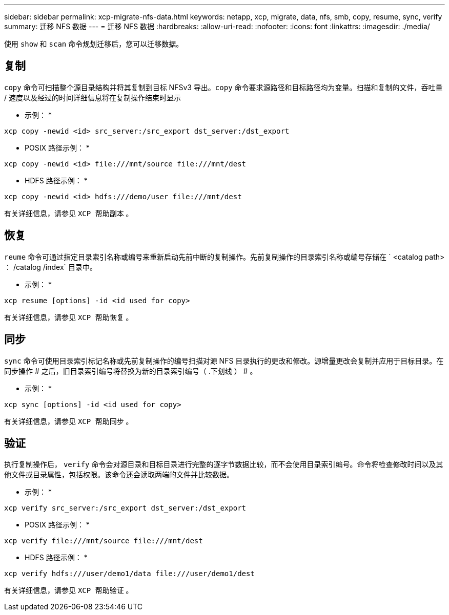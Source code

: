 ---
sidebar: sidebar 
permalink: xcp-migrate-nfs-data.html 
keywords: netapp, xcp, migrate, data, nfs, smb, copy, resume, sync, verify 
summary: 迁移 NFS 数据 
---
= 迁移 NFS 数据
:hardbreaks:
:allow-uri-read: 
:nofooter: 
:icons: font
:linkattrs: 
:imagesdir: ./media/


[role="lead"]
使用 `show` 和 `scan` 命令规划迁移后，您可以迁移数据。



== 复制

`copy` 命令可扫描整个源目录结构并将其复制到目标 NFSv3 导出。`copy` 命令要求源路径和目标路径均为变量。扫描和复制的文件，吞吐量 / 速度以及经过的时间详细信息将在复制操作结束时显示

* 示例： *

[listing]
----
xcp copy -newid <id> src_server:/src_export dst_server:/dst_export
----
* POSIX 路径示例： *

[listing]
----
xcp copy -newid <id> file:///mnt/source file:///mnt/dest
----
* HDFS 路径示例： *

[listing]
----
xcp copy -newid <id> hdfs:///demo/user file:///mnt/dest
----
有关详细信息，请参见 `XCP 帮助副本` 。



== 恢复

`reume` 命令可通过指定目录索引名称或编号来重新启动先前中断的复制操作。先前复制操作的目录索引名称或编号存储在 ` <catalog path> ： /catalog /index` 目录中。

* 示例： *

[listing]
----
xcp resume [options] -id <id used for copy>
----
有关详细信息，请参见 `XCP 帮助恢复` 。



== 同步

`sync` 命令可使用目录索引标记名称或先前复制操作的编号扫描对源 NFS 目录执行的更改和修改。源增量更改会复制并应用于目标目录。在同步操作 # 之后，旧目录索引编号将替换为新的目录索引编号（ .下划线 ） # 。

* 示例： *

[listing]
----
xcp sync [options] -id <id used for copy>
----
有关详细信息，请参见 `XCP 帮助同步` 。



== 验证

执行复制操作后， `verify` 命令会对源目录和目标目录进行完整的逐字节数据比较，而不会使用目录索引编号。命令将检查修改时间以及其他文件或目录属性，包括权限。该命令还会读取两端的文件并比较数据。

* 示例： *

[listing]
----
xcp verify src_server:/src_export dst_server:/dst_export
----
* POSIX 路径示例： *

[listing]
----
xcp verify file:///mnt/source file:///mnt/dest
----
* HDFS 路径示例： *

[listing]
----
xcp verify hdfs:///user/demo1/data file:///user/demo1/dest
----
有关详细信息，请参见 `XCP 帮助验证` 。
